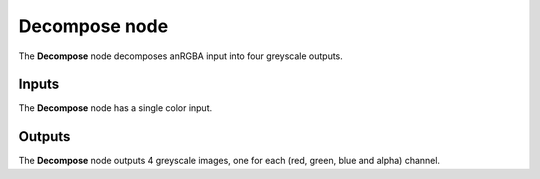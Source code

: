 Decompose node
~~~~~~~~~~~~~~

The **Decompose** node decomposes anRGBA input into four greyscale outputs.

.. image:: images/node_decompose.png

Inputs
++++++

The **Decompose** node has a single color input.

Outputs
+++++++

The **Decompose** node outputs 4 greyscale images, one for each (red, green, blue and alpha) channel.
